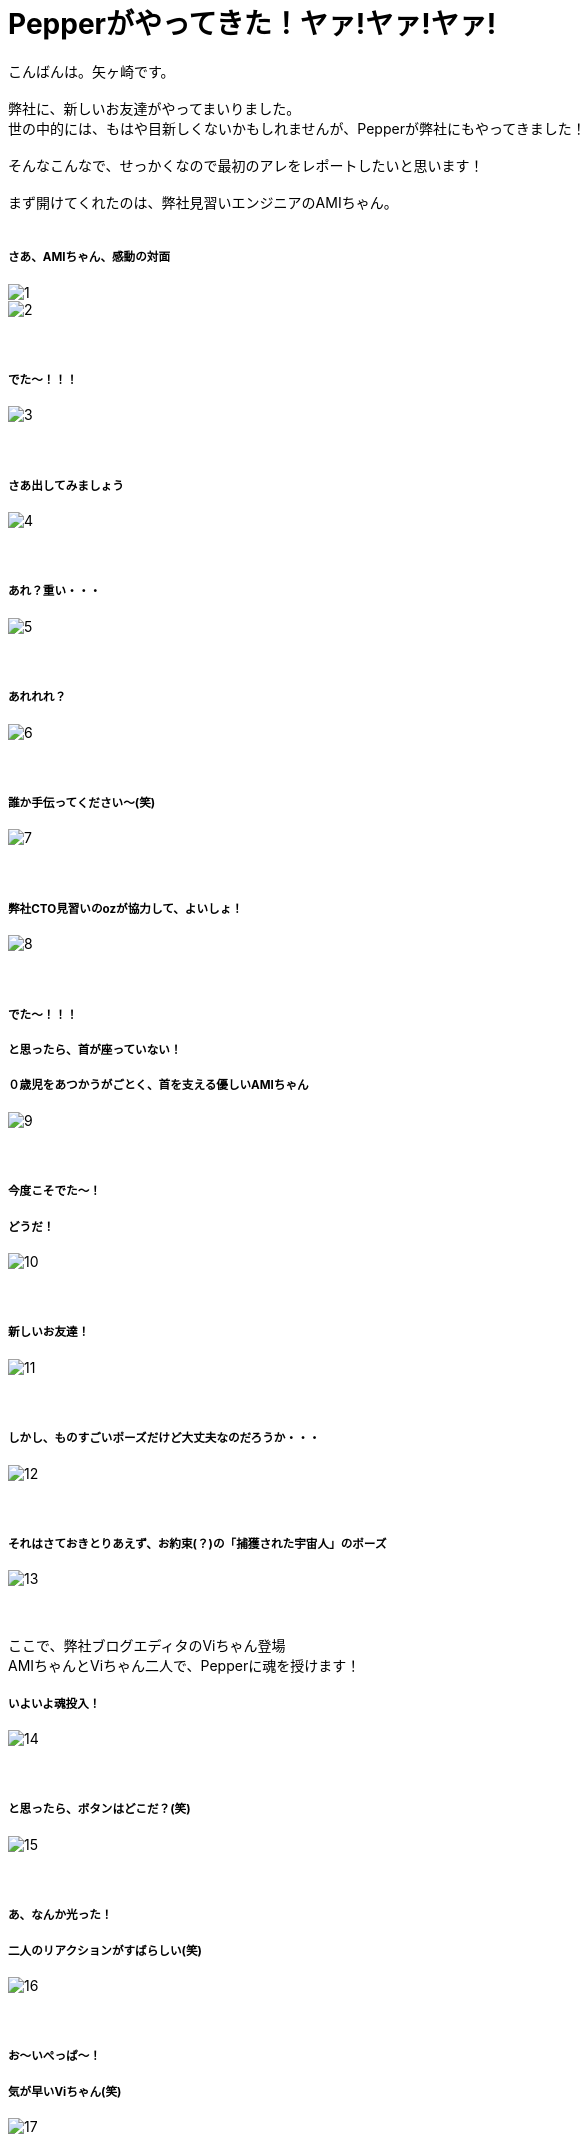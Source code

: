 = Pepperがやってきた！ヤァ!ヤァ!ヤァ!
:published_at: 2016-05-06
:hp-alt-title: WelcomePepper
:hp-tags: Pepper,Yagasaki,AMI,Vi

こんばんは。矢ヶ崎です。 +
 +
弊社に、新しいお友達がやってまいりました。 +
世の中的には、もはや目新しくないかもしれませんが、Pepperが弊社にもやってきました！ +
 +
そんなこんなで、せっかくなので最初のアレをレポートしたいと思います！ +
 +
まず開けてくれたのは、弊社見習いエンジニアのAMIちゃん。 +
 +
 
===== さあ、AMIちゃん、感動の対面
image::yagasaki/pp1/1.jpg[]
image::yagasaki/pp1/2.jpg[]
　 +

===== でた〜！！！
image::yagasaki/pp1/3.jpg[]
　 +

===== さあ出してみましょう
image::yagasaki/pp1/4.jpg[]
　 +

===== あれ？重い・・・
image::yagasaki/pp1/5.jpg[]
　 +

===== あれれれ？
image::yagasaki/pp1/6.jpg[]
　 +

===== 誰か手伝ってください〜(笑)
image::yagasaki/pp1/7.jpg[]
　 +

===== 弊社CTO見習いのozが協力して、よいしょ！
image::yagasaki/pp1/8.jpg[]
　 +

===== でた〜！！！
===== と思ったら、首が座っていない！
===== ０歳児をあつかうがごとく、首を支える優しいAMIちゃん
image::yagasaki/pp1/9.jpg[]
　 +

===== 今度こそでた〜！
===== どうだ！
image::yagasaki/pp1/10.jpg[]
　 +

===== 新しいお友達！
image::yagasaki/pp1/11.jpg[]
　 +

===== しかし、ものすごいポーズだけど大丈夫なのだろうか・・・
image::yagasaki/pp1/12.jpg[]
　 +

===== それはさておきとりあえず、お約束(？)の「捕獲された宇宙人」のポーズ
image::yagasaki/pp1/13.jpg[]
　 +

ここで、弊社ブログエディタのViちゃん登場 +
AMIちゃんとViちゃん二人で、Pepperに魂を授けます！

===== いよいよ魂投入！
image::yagasaki/pp1/14.jpg[]
　 +

===== と思ったら、ボタンはどこだ？(笑)
image::yagasaki/pp1/15.jpg[]
　 +

===== あ、なんか光った！
===== 二人のリアクションがすばらしい(笑)
image::yagasaki/pp1/16.jpg[]
　 +

===== お〜いぺっぱ〜！
===== 気が早いViちゃん(笑)
image::yagasaki/pp1/17.jpg[]
　 +

===== う〜ん。長い・・・
===== 正座してお行儀よく待ちはじめちゃうAMIちゃん
image::yagasaki/pp1/18.jpg[]
　 +

===== 長い・・・
===== でも楽しい・・・
===== ギャラリーも増えちゃいました。
image::yagasaki/pp1/19.jpg[]
　 +

===== あ！いよいよ！
image::yagasaki/pp1/20.jpg[]
　 +

===== 起動した〜！！！
===== けど、Pepper曰く。
===== なんだか調子悪いから再起動してくれとのこと・・・
===== う〜〜〜ん。
image::yagasaki/pp1/21.jpg[]
　 +

インフラエンジニアには特になじみ深いと思われるお名前の*AMI*と*Vi*のコンビは、この後どうなってしまうのか？！ +
そして、このエントリはPepperを開けただけで、あまりに内容が無いようですが大丈夫なのか？！

*to be continued...*

==== 緊急連絡

弊社にやってきたのは、Pepper for Bizという法人向けモデルなのですが・・・

===== なんと！

==== なんと！

=== なんと！

Pepper for Bizは、なんと！自律的に成長しません。 +
なぜなら！ +
Pepperの自律はクラウドAIの機能を利用しており、一般販売モデルでのみ動作する仕様だそうです！ +
また、クラウドAIをBizモデルで利用できるようになる予定は、いまのところ無いとのことです。 +
ソフトバンクさんに問い合わせた情報なので、間違いないと思います・・・ +

== orz

こんなことで負けてられない。 +
乞うご期待！！！

もしこのブログのコメントやPepperについて教えてくれちゃったり等々ありましたら、
https://twitter.com/Yaggytter[@Yaggytter]
までお願いいたします！
